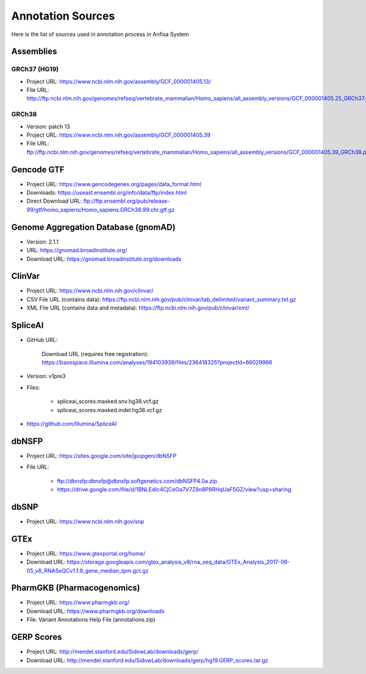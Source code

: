 Annotation Sources
==================

Here is the list of sources used in annotation process in Anfisa System

Assemblies
----------

GRCh37 (HG19)
^^^^^^^^^^^^^

* Project URL: `<https://www.ncbi.nlm.nih.gov/assembly/GCF_000001405.13/>`_

* File URL: `<http://ftp.ncbi.nlm.nih.gov/genomes/refseq/vertebrate_mammalian/Homo_sapiens/all_assembly_versions/GCF_000001405.25_GRCh37.p13/GCF_000001405.25_GRCh37.p13_genomic.fna.gz>`_

GRCh38
^^^^^^

* Version: patch 13

* Project URL: `<https://www.ncbi.nlm.nih.gov/assembly/GCF_000001405.39>`_

* File URL: `<ftp://ftp.ncbi.nlm.nih.gov/genomes/refseq/vertebrate_mammalian/Homo_sapiens/all_assembly_versions/GCF_000001405.39_GRCh38.p13>`_

Gencode GTF
-----------

* Project URL: `<https://www.gencodegenes.org/pages/data_format.html>`_

* Downloads: `<https://useast.ensembl.org/info/data/ftp/index.html>`_

* Direct Download URL: `<ftp://ftp.ensembl.org/pub/release-99/gtf/homo_sapiens/Homo_sapiens.GRCh38.99.chr.gtf.gz>`_

Genome Aggregation Database (gnomAD)
------------------------------------

* Version: 2.1.1

* URL: `<https://gnomad.broadinstitute.org/>`_

* Download URL: `<https://gnomad.broadinstitute.org/downloads>`_

ClinVar 
-------

* Project URL: `<https://www.ncbi.nlm.nih.gov/clinvar/>`_

* CSV File URL (contains data): `<https://ftp.ncbi.nlm.nih.gov/pub/clinvar/tab_delimited/variant_summary.txt.gz>`_
        
* XML File URL (contains data and metadata): `<https://ftp.ncbi.nlm.nih.gov/pub/clinvar/xml/>`_

SpliceAI
--------
* GitHub URL:

    Download URL (requires free registration): `<https://basespace.illumina.com/analyses/194103939/files/236418325?projectId=66029966>`_

* Version: v1pre3

* Files:

    - spliceai_scores.masked.snv.hg38.vcf.gz

    - spliceai_scores.masked.indel.hg38.vcf.gz

* `<https://github.com/Illumina/SpliceAI>`_

dbNSFP
------

* Project URL: `<https://sites.google.com/site/jpopgen/dbNSFP>`_

* File URL: 

    - `<ftp://dbnsfp:dbnsfp@dbnsfp.softgenetics.com/dbNSFP4.0a.zip>`_ 
    - `<https://drive.google.com/file/d/1BNLEdIc4CjCeOa7V7Z8n8P8RHqUaF5GZ/view?usp=sharing>`_
    
dbSNP
------

* Project URL: `<https://www.ncbi.nlm.nih.gov/snp>`_


GTEx
----

* Project URL: `<https://www.gtexportal.org/home/>`_

* Download URL: `<https://storage.googleapis.com/gtex_analysis_v8/rna_seq_data/GTEx_Analysis_2017-06-05_v8_RNASeQCv1.1.9_gene_median_tpm.gct.gz>`_

PharmGKB (Pharmacogenomics) 
---------------------------

* Project URL: `<https://www.pharmgkb.org/>`_

* Download URL: `<https://www.pharmgkb.org/downloads>`_

* File: Variant Annotations Help File (annotations.zip) 

GERP Scores
-----------

* Project URL: `<http://mendel.stanford.edu/SidowLab/downloads/gerp/>`_

* Download URL: `<http://mendel.stanford.edu/SidowLab/downloads/gerp/hg19.GERP_scores.tar.gz>`_
